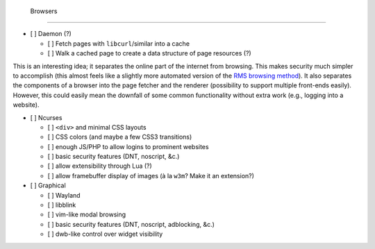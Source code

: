  Browsers
==========

- [ ] Daemon (?)

  - [ ] Fetch pages with ``libcurl``/similar into a cache
  - [ ] Walk a cached page to create a data structure of page resources (?)

This is an interesting idea; it separates the online part of the internet from browsing.
This makes security much simpler to accomplish (this almost feels like a slightly more automated version of the `RMS browsing method <http://lwn.net/Articles/262570/>`_).
It also separates the components of a browser into the page fetcher and the renderer (possibility to support multiple front-ends easily).
However, this could easily mean the downfall of some common functionality without extra work (e.g., logging into a website).

- [ ] Ncurses

  - [ ] ``<div>`` and minimal CSS layouts
  - [ ] CSS colors (and maybe a few CSS3 transitions)
  - [ ] enough JS/PHP to allow logins to prominent websites
  - [ ] basic security features (DNT, noscript, &c.)
  - [ ] allow extensibility through Lua (?)
  - [ ] allow framebuffer display of images (à la ``w3m``? Make it an extension?)

- [ ] Graphical

  - [ ] Wayland
  - [ ] libblink
  - [ ] vim-like modal browsing
  - [ ] basic security features (DNT, noscript, adblocking, &c.)
  - [ ] dwb-like control over widget visibility

